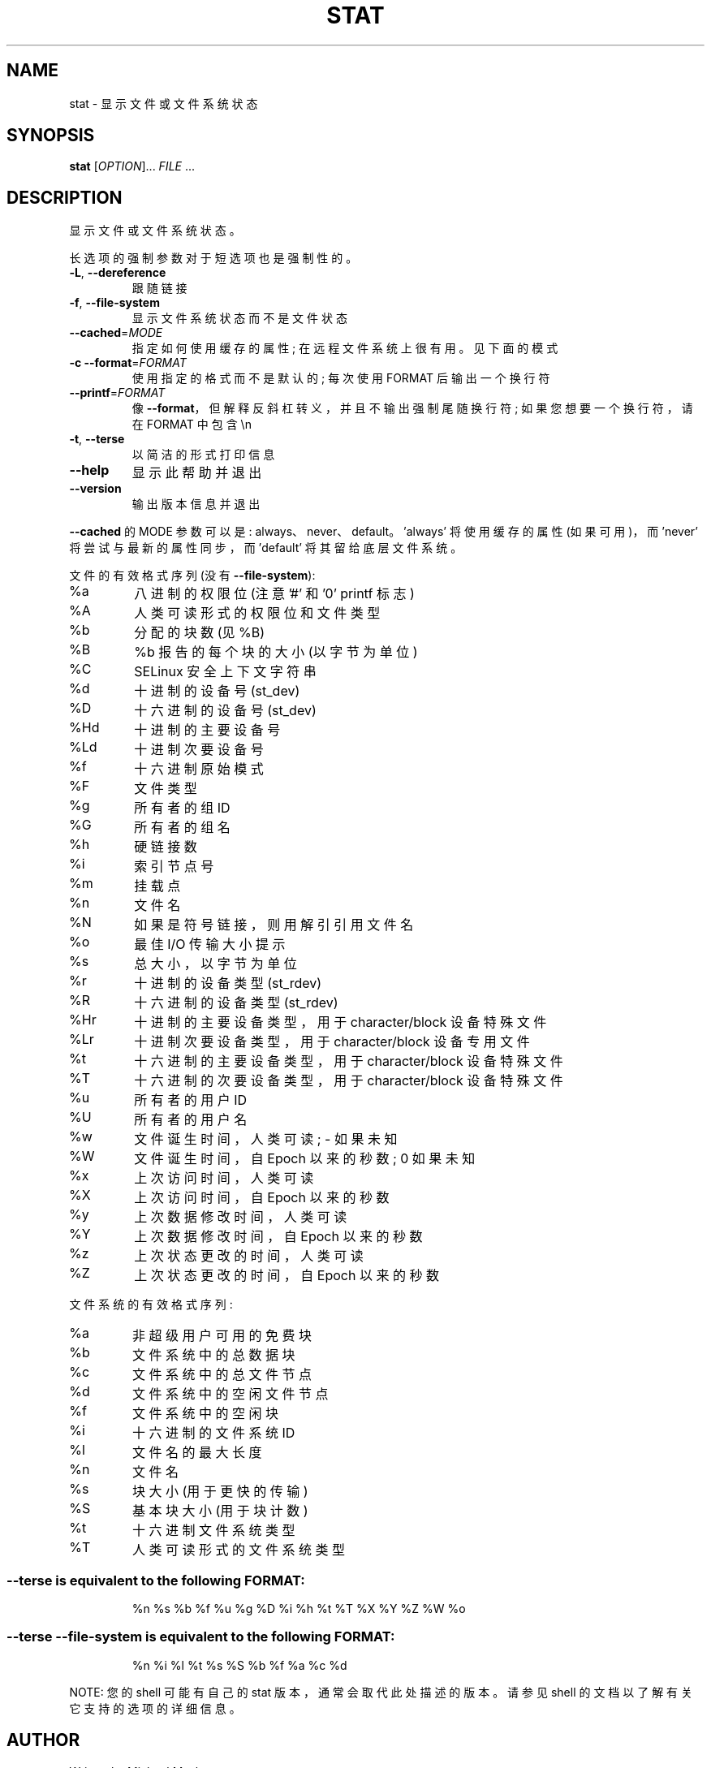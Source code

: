 .\" -*- coding: UTF-8 -*-
.\" DO NOT MODIFY THIS FILE!  It was generated by help2man 1.48.5.
.\"*******************************************************************
.\"
.\" This file was generated with po4a. Translate the source file.
.\"
.\"*******************************************************************
.TH STAT 1 "November 2022" "GNU coreutils 9.1" "User Commands"
.SH NAME
stat \- 显示文件或文件系统状态
.SH SYNOPSIS
\fBstat\fP [\fI\,OPTION\/\fP]... \fI\,FILE\/\fP ...
.SH DESCRIPTION
.\" Add any additional description here
.PP
显示文件或文件系统状态。
.PP
长选项的强制参数对于短选项也是强制性的。
.TP 
\fB\-L\fP, \fB\-\-dereference\fP
跟随链接
.TP 
\fB\-f\fP, \fB\-\-file\-system\fP
显示文件系统状态而不是文件状态
.TP 
\fB\-\-cached\fP=\fI\,MODE\/\fP
指定如何使用缓存的属性; 在远程文件系统上很有用。见下面的模式
.TP 
\fB\-c\fP  \fB\-\-format\fP=\fI\,FORMAT\/\fP
使用指定的格式而不是默认的; 每次使用 FORMAT 后输出一个换行符
.TP 
\fB\-\-printf\fP=\fI\,FORMAT\/\fP
像 \fB\-\-format\fP，但解释反斜杠转义，并且不输出强制尾随换行符; 如果您想要一个换行符，请在 FORMAT 中包含 \en
.TP 
\fB\-t\fP, \fB\-\-terse\fP
以简洁的形式打印信息
.TP 
\fB\-\-help\fP
显示此帮助并退出
.TP 
\fB\-\-version\fP
输出版本信息并退出
.PP
\fB\-\-cached\fP 的 MODE 参数可以是: always、never、default。 \&'always' 将使用缓存的属性 (如果可用)，而
\&'never' 将尝试与最新的属性同步，而 \&'default' 将其留给底层文件系统。
.PP
文件的有效格式序列 (没有 \fB\-\-file\-system\fP):
.TP 
%a
八进制的权限位 (注意 '#' 和 '0' printf 标志)
.TP 
%A
人类可读形式的权限位和文件类型
.TP 
%b
分配的块数 (见 %B)
.TP 
%B
%b 报告的每个块的大小 (以字节为单位)
.TP 
%C
SELinux 安全上下文字符串
.TP 
%d
十进制的设备号 (st_dev)
.TP 
%D
十六进制的设备号 (st_dev)
.TP 
%Hd
十进制的主要设备号
.TP 
%Ld
十进制次要设备号
.TP 
%f
十六进制原始模式
.TP 
%F
文件类型
.TP 
%g
所有者的组 ID
.TP 
%G
所有者的组名
.TP 
%h
硬链接数
.TP 
%i
索引节点号
.TP 
%m
挂载点
.TP 
%n
文件名
.TP 
%N
如果是符号链接，则用解引引用文件名
.TP 
%o
最佳 I/O 传输大小提示
.TP 
%s
总大小，以字节为单位
.TP 
%r
十进制的设备类型 (st_rdev)
.TP 
%R
十六进制的设备类型 (st_rdev)
.TP 
%Hr
十进制的主要设备类型，用于 character/block 设备特殊文件
.TP 
%Lr
十进制次要设备类型，用于 character/block 设备专用文件
.TP 
%t
十六进制的主要设备类型，用于 character/block 设备特殊文件
.TP 
%T
十六进制的次要设备类型，用于 character/block 设备特殊文件
.TP 
%u
所有者的用户 ID
.TP 
%U
所有者的用户名
.TP 
%w
文件诞生时间，人类可读; \- 如果未知
.TP 
%W
文件诞生时间，自 Epoch 以来的秒数; 0 如果未知
.TP 
%x
上次访问时间，人类可读
.TP 
%X
上次访问时间，自 Epoch 以来的秒数
.TP 
%y
上次数据修改时间，人类可读
.TP 
%Y
上次数据修改时间，自 Epoch 以来的秒数
.TP 
%z
上次状态更改的时间，人类可读
.TP 
%Z
上次状态更改的时间，自 Epoch 以来的秒数
.PP
文件系统的有效格式序列:
.TP 
%a
非超级用户可用的免费块
.TP 
%b
文件系统中的总数据块
.TP 
%c
文件系统中的总文件节点
.TP 
%d
文件系统中的空闲文件节点
.TP 
%f
文件系统中的空闲块
.TP 
%i
十六进制的文件系统 ID
.TP 
%l
文件名的最大长度
.TP 
%n
文件名
.TP 
%s
块大小 (用于更快的传输)
.TP 
%S
基本块大小 (用于块计数)
.TP 
%t
十六进制文件系统类型
.TP 
%T
人类可读形式的文件系统类型
.SS "\-\-terse is equivalent to the following FORMAT:"
.IP
%n %s %b %f %u %g %D %i %h %t %T %X %Y %Z %W %o
.SS "\-\-terse \-\-file\-system is equivalent to the following FORMAT:"
.IP
%n %i %l %t %s %S %b %f %a %c %d
.PP
NOTE: 您的 shell 可能有自己的 stat 版本，通常会取代此处描述的版本。 请参见 shell 的文档以了解有关它支持的选项的详细信息。
.SH AUTHOR
Written by Michael Meskes.
.SH "REPORTING BUGS"
GNU coreutils 联机帮助: <https://www.gnu.org/software/coreutils/>
.br
向 <https://translationproject.org/team/> 报告任何翻译错误
.SH COPYRIGHT
Copyright \(co 2022 Free Software Foundation, Inc.   License GPLv3+: GNU GPL
version 3 or later <https://gnu.org/licenses/gpl.html>.
.br
这是免费软件: 您可以自由更改和重新分发它。 在法律允许的范围内，不提供任何保证。
.SH "SEE ALSO"
\fBstat\fP(2), \fBstatfs\fP(2), \fBstatx\fP(2)
.PP
.br
完整文档 <https://www.gnu.org/software/coreutils/stat>
.br
或通过以下方式在本地获取: 信息 \(aq(coreutils) stat invocation\(aq
.PP
.SH [手册页中文版]
.PP
本翻译为免费文档；阅读
.UR https://www.gnu.org/licenses/gpl-3.0.html
GNU 通用公共许可证第 3 版
.UE
或稍后的版权条款。因使用该翻译而造成的任何问题和损失完全由您承担。
.PP
该中文翻译由 wtklbm
.B <wtklbm@gmail.com>
根据个人学习需要制作。
.PP
项目地址:
.UR \fBhttps://github.com/wtklbm/manpages-chinese\fR
.ME 。
